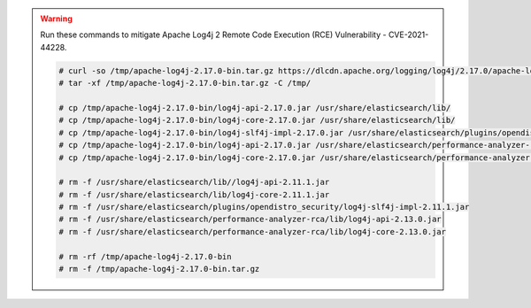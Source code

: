 .. Copyright (C) 2021 Wazuh, Inc.

.. warning::

  Run these commands to mitigate Apache Log4j 2 Remote Code Execution (RCE) Vulnerability - CVE-2021-44228. 
  
  .. code-block:: console

    # curl -so /tmp/apache-log4j-2.17.0-bin.tar.gz https://dlcdn.apache.org/logging/log4j/2.17.0/apache-log4j-2.17.0-bin.tar.gz
    # tar -xf /tmp/apache-log4j-2.17.0-bin.tar.gz -C /tmp/
    
    # cp /tmp/apache-log4j-2.17.0-bin/log4j-api-2.17.0.jar /usr/share/elasticsearch/lib/
    # cp /tmp/apache-log4j-2.17.0-bin/log4j-core-2.17.0.jar /usr/share/elasticsearch/lib/
    # cp /tmp/apache-log4j-2.17.0-bin/log4j-slf4j-impl-2.17.0.jar /usr/share/elasticsearch/plugins/opendistro_security/
    # cp /tmp/apache-log4j-2.17.0-bin/log4j-api-2.17.0.jar /usr/share/elasticsearch/performance-analyzer-rca/lib/
    # cp /tmp/apache-log4j-2.17.0-bin/log4j-core-2.17.0.jar /usr/share/elasticsearch/performance-analyzer-rca/lib/

    # rm -f /usr/share/elasticsearch/lib//log4j-api-2.11.1.jar
    # rm -f /usr/share/elasticsearch/lib/log4j-core-2.11.1.jar
    # rm -f /usr/share/elasticsearch/plugins/opendistro_security/log4j-slf4j-impl-2.11.1.jar
    # rm -f /usr/share/elasticsearch/performance-analyzer-rca/lib/log4j-api-2.13.0.jar
    # rm -f /usr/share/elasticsearch/performance-analyzer-rca/lib/log4j-core-2.13.0.jar

    # rm -rf /tmp/apache-log4j-2.17.0-bin
    # rm -f /tmp/apache-log4j-2.17.0-bin.tar.gz

.. tabs::


  .. tab:: Systemd


    .. code-block:: console

      # systemctl daemon-reload
      # systemctl enable elasticsearch
      # systemctl start elasticsearch



  .. tab:: SysV Init

    Choose one option according to the OS used:

    a) Debian based OS

      .. code-block:: console

        # update-rc.d elasticsearch defaults 95 10
        # service elasticsearch start

    b) RPM based OS

      .. code-block:: console

        # chkconfig --add elasticsearch
        # service elasticsearch start

.. End of include file
